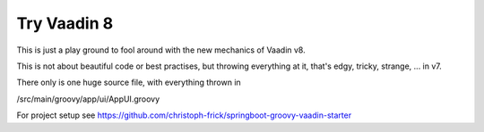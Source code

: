 ============
Try Vaadin 8
============

This is just a play ground to fool around with the new mechanics of Vaadin v8.

This is not about beautiful code or best practises, but throwing everything at
it, that's edgy, tricky, strange, ... in v7.

There only is one huge source file, with everything thrown in

/src/main/groovy/app/ui/AppUI.groovy

For project setup see https://github.com/christoph-frick/springboot-groovy-vaadin-starter
